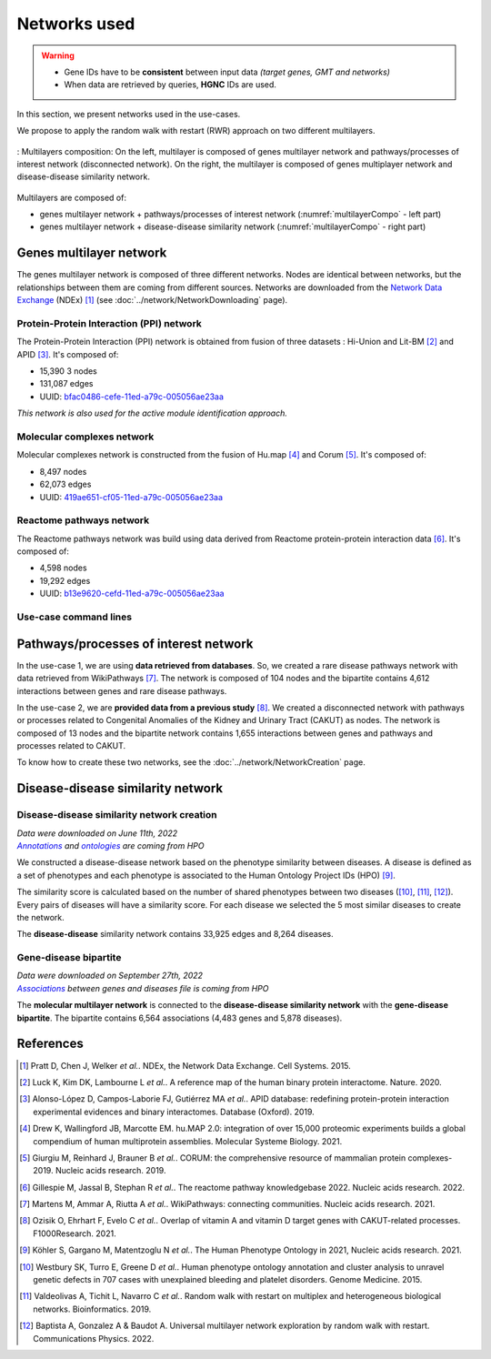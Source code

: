 ================================
Networks used
================================

.. warning::

    - Gene IDs have to be **consistent** between input data *(target genes, GMT and networks)*
    - When data are retrieved by queries, **HGNC** IDs are used.

In this section, we present networks used in the use-cases.

We propose to apply the random walk with restart (RWR) approach on two different multilayers.

.. _multilayerCompo:
.. figure:: ../../pictures/Networks/MultilayerComposition.png
    :alt: multilayerCompo
    :align: center

    : Multilayers composition: On the left, multilayer is composed of genes multilayer network and pathways/processes
    of interest network (disconnected network). On the right, the multilayer is composed of genes multiplayer network
    and disease-disease similarity network.

Multilayers are composed of:

- genes multilayer network + pathways/processes of interest network (:numref:`multilayerCompo` - left part)

- genes multilayer network + disease-disease similarity network (:numref:`multilayerCompo` - right part)

Genes multilayer network
===========================

The genes multilayer network is composed of three different networks. Nodes are identical between networks, but the
relationships between them are coming from different sources. Networks are downloaded from the |NDEx|_ (NDEx) [1]_
(see :doc:`../network/NetworkDownloading` page).

.. _PPInet:

Protein-Protein Interaction (PPI) network
-------------------------------------------

The Protein-Protein Interaction (PPI) network is obtained from fusion of three datasets : Hi-Union and Lit-BM [2]_ and
APID [3]_. It's composed of:

- 15,390 3 nodes

- 131,087 edges

- UUID: |netPPI|_

*This network is also used for the active module identification approach.*

Molecular complexes network
-----------------------------

Molecular complexes network is constructed from the fusion of Hu.map [4]_ and Corum [5]_. It's composed of:

- 8,497 nodes

- 62,073 edges

- UUID: |netComplex|_

Reactome pathways network
---------------------------

The Reactome pathways network was build using data derived from Reactome protein-protein interaction data [6]_.
It's composed of:

- 4,598 nodes

- 19,292 edges

- UUID: |netReactome|_

Use-case command lines
------------------------

.. tabs::

    .. group-tab:: PPI network

        .. code-block:: bash

            odamnet networkDownloading  --netUUID bfac0486-cefe-11ed-a79c-005056ae23aa \
                                        --networkFile useCases/InputData/multiplex/1/PPI_HiUnion_LitBM_APID_gene_names_190123.tsv \
                                        --simple True

    .. group-tab:: Molecular complexes network

        .. code-block:: bash

            odamnet networkDownloading  --netUUID 419ae651-cf05-11ed-a79c-005056ae23aa \
                                        --networkFile useCases/InputData/multiplex/1/Complexes_gene_names_190123.tsv \
                                        --simple True

    .. group-tab:: Reactome pathways network

        .. code-block:: bash

            odamnet networkDownloading  --netUUID b13e9620-cefd-11ed-a79c-005056ae23aa \
                                        --networkFile useCases/InputData/multiplex/1/Pathways_reactome_gene_names_190123.tsv \
                                        --simple True

Pathways/processes of interest network
========================================

In the use-case 1, we are using **data retrieved from databases**. So, we created a rare disease pathways network with
data retrieved from WikiPathways [7]_. The network is composed of 104 nodes and the bipartite contains 4,612 interactions
between genes and rare disease pathways.

In the use-case 2, we are **provided data from a previous study** [8]_. We created a disconnected network with pathways
or processes related to Congenital Anomalies of the Kidney and Urinary Tract (CAKUT) as nodes. The network is composed of
13 nodes and the bipartite network contains 1,655 interactions between genes and pathways and processes related to
CAKUT.

To know how to create these two networks, see the :doc:`../network/NetworkCreation` page.

Disease-disease similarity network
====================================

Disease-disease similarity network creation
----------------------------------------------

| *Data were downloaded on June 11th, 2022*
| |annot|_ *and* |onto|_ *are coming from HPO*

We constructed a disease-disease network based on the phenotype similarity between diseases. A disease is defined as
a set of phenotypes and each phenotype is associated to the Human Ontology Project IDs (HPO) [9]_.

The similarity score is calculated based on the number of shared phenotypes between two diseases ([10]_, [11]_, [12]_).
Every pairs of diseases will have a similarity score. For each disease we selected the 5 most similar diseases to
create the network.

The **disease-disease** similarity network contains 33,925 edges and 8,264 diseases.

Gene-disease bipartite
-------------------------

| *Data were downloaded on September 27th, 2022*
| |assos|_ *between genes and diseases file is coming from HPO*

The **molecular multilayer network** is connected to the **disease-disease similarity network** with the
**gene-disease bipartite**. The bipartite contains 6,564 associations (4,483 genes and 5,878 diseases).

References
============

.. [1] Pratt D, Chen J, Welker *et al.*. NDEx, the Network Data Exchange. Cell Systems. 2015.
.. [2] Luck K, Kim DK, Lambourne L *et al.*. A reference map of the human binary protein interactome. Nature. 2020.
.. [3] Alonso-López D, Campos-Laborie FJ, Gutiérrez MA *et al.*. APID database: redefining protein-protein interaction experimental evidences and binary interactomes. Database (Oxford). 2019.
.. [4] Drew K, Wallingford JB, Marcotte EM. hu.MAP 2.0: integration of over 15,000 proteomic experiments builds a global compendium of human multiprotein assemblies. Molecular Systeme Biology. 2021.
.. [5] Giurgiu M, Reinhard J, Brauner B *et al.*. CORUM: the comprehensive resource of mammalian protein complexes-2019. Nucleic acids research. 2019.
.. [6] Gillespie M, Jassal B, Stephan R *et al.*. The reactome pathway knowledgebase 2022. Nucleic acids research. 2022.
.. [7] Martens M, Ammar A, Riutta A *et al.*. WikiPathways: connecting communities. Nucleic acids research. 2021.
.. [8] Ozisik O, Ehrhart F, Evelo C *et al.*. Overlap of vitamin A and vitamin D target genes with CAKUT-related processes. F1000Research. 2021.
.. [9] Köhler S, Gargano M, Matentzoglu N *et al.*. The Human Phenotype Ontology in 2021, Nucleic acids research. 2021.
.. [10] Westbury SK, Turro E, Greene D *et al.*. Human phenotype ontology annotation and cluster analysis to unravel genetic defects in 707 cases with unexplained bleeding and platelet disorders. Genome Medicine. 2015.
.. [11] Valdeolivas A, Tichit L, Navarro C *et al.*. Random walk with restart on multiplex and heterogeneous biological networks. Bioinformatics. 2019.
.. [12] Baptista A, Gonzalez A & Baudot A. Universal multilayer network exploration by random walk with restart. Communications Physics. 2022.

.. _NDEx: https://www.ndexbio.org/
.. |NDEx| replace:: Network Data Exchange
.. _netPPI: https://www.ndexbio.org/viewer/networks/bfac0486-cefe-11ed-a79c-005056ae23aa
.. |netPPI| replace:: bfac0486-cefe-11ed-a79c-005056ae23aa
.. _netComplex: https://www.ndexbio.org/viewer/networks/419ae651-cf05-11ed-a79c-005056ae23aa
.. |netComplex| replace:: 419ae651-cf05-11ed-a79c-005056ae23aa
.. _netReactome: https://www.ndexbio.org/viewer/networks/b13e9620-cefd-11ed-a79c-005056ae23aa
.. |netReactome| replace:: 	b13e9620-cefd-11ed-a79c-005056ae23aa
.. _annot: https://hpo.jax.org/app/data/annotation
.. |annot| replace:: *Annotations*
.. _onto: https://hpo.jax.org/app/data/ontology
.. |onto| replace:: *ontologies*
.. _assos: https://hpo.jax.org/app/data/annotation
.. |assos| replace:: *Associations*